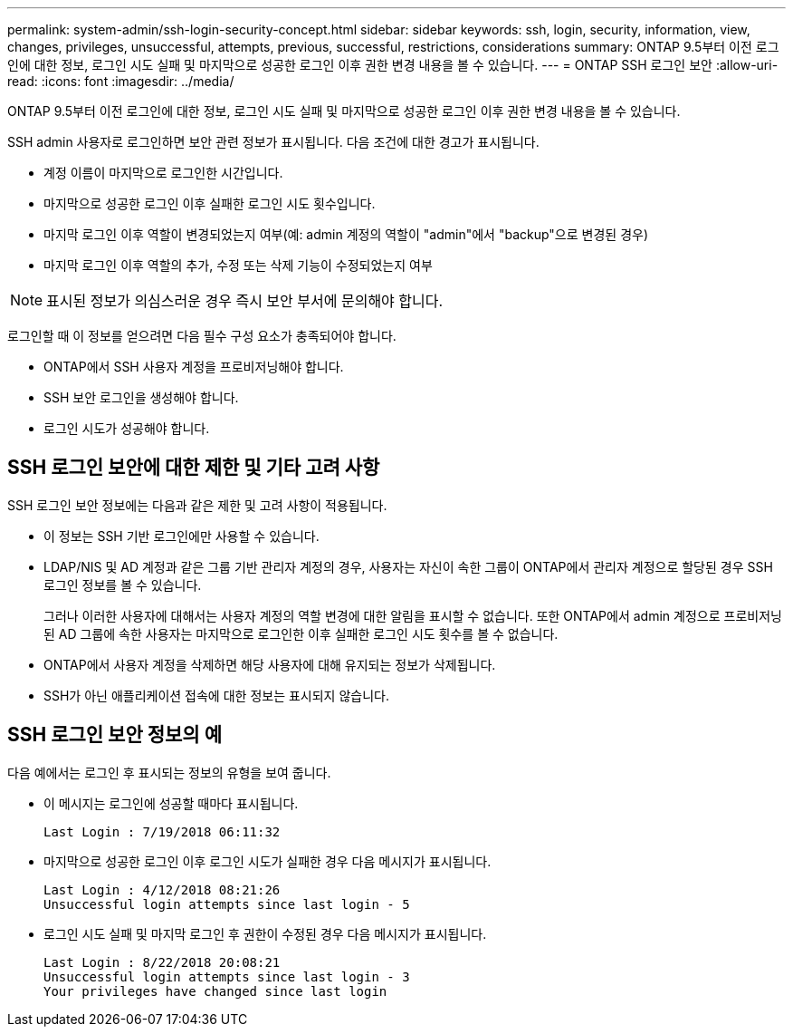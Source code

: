 ---
permalink: system-admin/ssh-login-security-concept.html 
sidebar: sidebar 
keywords: ssh, login, security, information, view, changes, privileges, unsuccessful, attempts, previous, successful, restrictions, considerations 
summary: ONTAP 9.5부터 이전 로그인에 대한 정보, 로그인 시도 실패 및 마지막으로 성공한 로그인 이후 권한 변경 내용을 볼 수 있습니다. 
---
= ONTAP SSH 로그인 보안
:allow-uri-read: 
:icons: font
:imagesdir: ../media/


[role="lead"]
ONTAP 9.5부터 이전 로그인에 대한 정보, 로그인 시도 실패 및 마지막으로 성공한 로그인 이후 권한 변경 내용을 볼 수 있습니다.

SSH admin 사용자로 로그인하면 보안 관련 정보가 표시됩니다. 다음 조건에 대한 경고가 표시됩니다.

* 계정 이름이 마지막으로 로그인한 시간입니다.
* 마지막으로 성공한 로그인 이후 실패한 로그인 시도 횟수입니다.
* 마지막 로그인 이후 역할이 변경되었는지 여부(예: admin 계정의 역할이 "admin"에서 "backup"으로 변경된 경우)
* 마지막 로그인 이후 역할의 추가, 수정 또는 삭제 기능이 수정되었는지 여부


[NOTE]
====
표시된 정보가 의심스러운 경우 즉시 보안 부서에 문의해야 합니다.

====
로그인할 때 이 정보를 얻으려면 다음 필수 구성 요소가 충족되어야 합니다.

* ONTAP에서 SSH 사용자 계정을 프로비저닝해야 합니다.
* SSH 보안 로그인을 생성해야 합니다.
* 로그인 시도가 성공해야 합니다.




== SSH 로그인 보안에 대한 제한 및 기타 고려 사항

SSH 로그인 보안 정보에는 다음과 같은 제한 및 고려 사항이 적용됩니다.

* 이 정보는 SSH 기반 로그인에만 사용할 수 있습니다.
* LDAP/NIS 및 AD 계정과 같은 그룹 기반 관리자 계정의 경우, 사용자는 자신이 속한 그룹이 ONTAP에서 관리자 계정으로 할당된 경우 SSH 로그인 정보를 볼 수 있습니다.
+
그러나 이러한 사용자에 대해서는 사용자 계정의 역할 변경에 대한 알림을 표시할 수 없습니다. 또한 ONTAP에서 admin 계정으로 프로비저닝된 AD 그룹에 속한 사용자는 마지막으로 로그인한 이후 실패한 로그인 시도 횟수를 볼 수 없습니다.

* ONTAP에서 사용자 계정을 삭제하면 해당 사용자에 대해 유지되는 정보가 삭제됩니다.
* SSH가 아닌 애플리케이션 접속에 대한 정보는 표시되지 않습니다.




== SSH 로그인 보안 정보의 예

다음 예에서는 로그인 후 표시되는 정보의 유형을 보여 줍니다.

* 이 메시지는 로그인에 성공할 때마다 표시됩니다.
+
[listing]
----

Last Login : 7/19/2018 06:11:32
----
* 마지막으로 성공한 로그인 이후 로그인 시도가 실패한 경우 다음 메시지가 표시됩니다.
+
[listing]
----

Last Login : 4/12/2018 08:21:26
Unsuccessful login attempts since last login - 5
----
* 로그인 시도 실패 및 마지막 로그인 후 권한이 수정된 경우 다음 메시지가 표시됩니다.
+
[listing]
----

Last Login : 8/22/2018 20:08:21
Unsuccessful login attempts since last login - 3
Your privileges have changed since last login
----

